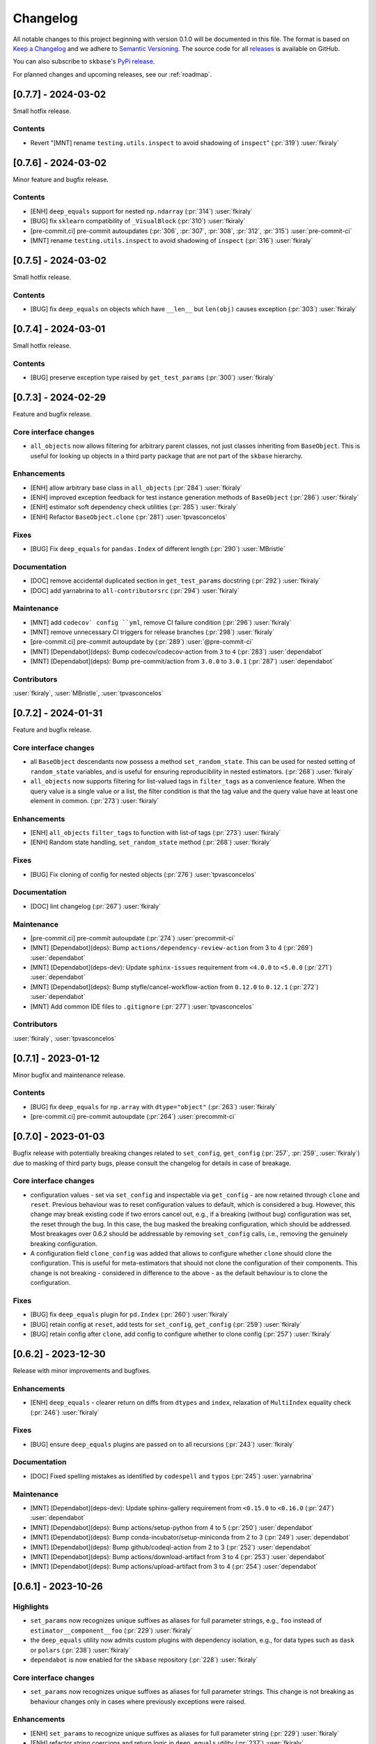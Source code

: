 =========
Changelog
=========

All notable changes to this project beginning with version 0.1.0 will be
documented in this file. The format is based on
`Keep a Changelog <https://keepachangelog.com/en/1.0.0/>`_ and we adhere
to `Semantic Versioning <https://semver.org/spec/v2.0.0.html>`_. The source
code for all `releases <https://github.com/sktime/skbase/releases>`_
is available on GitHub.

You can also subscribe to ``skbase``'s
`PyPi release <https://libraries.io/pypi/scikit-base>`_.

For planned changes and upcoming releases, see our :ref:`roadmap`.

[0.7.7] - 2024-03-02
====================

Small hotfix release.

Contents
--------

* Revert "[MNT] rename ``testing.utils.inspect`` to avoid shadowing of ``inspect``"
  (:pr:`319`) :user:`fkiraly`


[0.7.6] - 2024-03-02
====================

Minor feature and bugfix release.

Contents
--------

* [ENH] ``deep_equals`` support for nested ``np.ndarray`` (:pr:`314`) :user:`fkiraly`
* [BUG] fix ``sklearn`` compatibility of ``_VisualBlock`` (:pr:`310`) :user:`fkiraly`
* [pre-commit.ci] pre-commit autoupdates
  (:pr:`306`, :pr:`307`, :pr:`308`, :pr:`312`, :pr:`315`) :user:`pre-commit-ci`
* [MNT] rename ``testing.utils.inspect`` to avoid shadowing of ``inspect``
  (:pr:`316`) :user:`fkiraly`


[0.7.5] - 2024-03-02
====================

Small hotfix release.

Contents
--------

* [BUG] fix ``deep_equals`` on objects which have ``__len__`` but ``len(obj)``
  causes exception (:pr:`303`) :user:`fkiraly`


[0.7.4] - 2024-03-01
====================

Small hotfix release.

Contents
--------

* [BUG] preserve exception type raised by ``get_test_params``
  (:pr:`300`) :user:`fkiraly`


[0.7.3] - 2024-02-29
====================

Feature and bugfix release.

Core interface changes
----------------------

* ``all_objects`` now allows filtering for arbitrary parent classes, not just classes
  inheriting from ``BaseObject``. This is useful for looking up objects in a third
  party package that are not part of the ``skbase`` hierarchy.


Enhancements
------------

* [ENH] allow arbitrary base class in ``all_objects`` (:pr:`284`) :user:`fkiraly`
* [ENH] improved exception feedback for test instance generation methods
  of ``BaseObject`` (:pr:`286`) :user:`fkiraly`
* [ENH] estimator soft dependency check utilities (:pr:`285`) :user:`fkiraly`
* [ENH] Refactor ``BaseObject.clone`` (:pr:`281`) :user:`tpvasconcelos`

Fixes
-----

* [BUG] Fix ``deep_equals`` for ``pandas.Index`` of different length
  (:pr:`290`) :user:`MBristle`

Documentation
-------------

* [DOC] remove accidental duplicated section in ``get_test_params``
  docstring (:pr:`292`) :user:`fkiraly`
* [DOC] add yarnabrina to ``all-contributorsrc`` (:pr:`294`) :user:`fkiraly`

Maintenance
-----------

* [MNT] add ``codecov` config ``yml``, remove CI failure condition
  (:pr:`296`) :user:`fkiraly`
* [MNT] remove unnecessary CI triggers for release branches (:pr:`298`) :user:`fkiraly`
* [pre-commit.ci] pre-commit autoupdate by (:pr:`289`) :user:`@pre-commit-ci`
* [MNT] [Dependabot](deps): Bump codecov/codecov-action from ``3`` to ``4``
  (:pr:`283`) :user:`dependabot`
* [MNT] [Dependabot](deps): Bump pre-commit/action from ``3.0.0`` to ``3.0.1``
  (:pr:`287`) :user:`dependabot`

Contributors
------------

:user:`fkiraly`,
:user:`MBristle`,
:user:`tpvasconcelos`


[0.7.2] - 2024-01-31
====================

Feature and bugfix release.

Core interface changes
----------------------

* all ``BaseObject`` descendants now possess a method ``set_random_state``.
  This can be used for nested setting of ``random_state`` variables,
  and is useful for ensuring reproducibility in nested estimators.
  (:pr:`268`) :user:`fkiraly`
* ``all_objects`` now supports filtering for list-valued tags in ``filter_tags``
  as a convenience feature.
  When the query value is a single value or a list, the filter condition is
  that the tag value and the query value have at least one element in common.
  (:pr:`273`) :user:`fkiraly`

Enhancements
------------

* [ENH] ``all_objects`` ``filter_tags`` to function with list-of tags
  (:pr:`273`) :user:`fkiraly`
* [ENH] Random state handling, ``set_random_state`` method (:pr:`268`) :user:`fkiraly`

Fixes
-----

* [BUG] Fix cloning of config for nested objects (:pr:`276`) :user:`tpvasconcelos`

Documentation
-------------

* [DOC] lint changelog (:pr:`267`) :user:`fkiraly`

Maintenance
-----------

* [pre-commit.ci] pre-commit autoupdate (:pr:`274`) :user:`precommit-ci`
* [MNT] [Dependabot](deps): Bump ``actions/dependency-review-action`` from 3 to 4
  (:pr:`269`) :user:`dependabot`
* [MNT] [Dependabot](deps-dev): Update ``sphinx-issues`` requirement
  from ``<4.0.0`` to ``<5.0.0`` (:pr:`271`) :user:`dependabot`
* [MNT] [Dependabot](deps): Bump styfle/cancel-workflow-action
  from ``0.12.0`` to ``0.12.1`` (:pr:`272`) :user:`dependabot`
* [MNT] Add common IDE files to ``.gitignore`` (:pr:`277`) :user:`tpvasconcelos`

Contributors
------------
:user:`fkiraly`,
:user:`tpvasconcelos`


[0.7.1] - 2023-01-12
====================

Minor bugfix and maintenance release.

Contents
--------

* [BUG] fix ``deep_equals`` for ``np.array`` with ``dtype="object"``
  (:pr:`263`) :user:`fkiraly`
* [pre-commit.ci] pre-commit autoupdate (:pr:`264`) :user:`precommit-ci`


[0.7.0] - 2023-01-03
====================

Bugfix release with potentially breaking changes related to
``set_config``, ``get_config`` (:pr:`257`, :pr:`259`, :user:`fkiraly`)
due to masking of third party bugs,
please consult the changelog for details in case of breakage.

Core interface changes
----------------------

* configuration values - set via ``set_config`` and inspectable via ``get_config`` -
  are now retained through ``clone`` and ``reset``.
  Previous behaviour was to reset configuration values to default,
  which is considered a bug. However, this change may break existing code
  if two errors cancel out, e.g.,
  if a breaking (without bug) configuration was set, the reset through the bug.
  In this case, the bug masked the breaking configuration, which should be addressed.
  Most breakages over 0.6.2 should be addressable by removing ``set_config`` calls,
  i.e., removing the genuinely breaking configuration.
* A configuration field ``clone_config`` was added that allows to configure
  whether ``clone`` should clone the configuration.
  This is useful for meta-estimators that
  should not clone the configuration of their components.
  This change is not breaking - considered in difference to the above - as
  the default behaviour is to clone the configuration.

Fixes
-----

* [BUG] fix ``deep_equals`` plugin for ``pd.Index`` (:pr:`260`) :user:`fkiraly`
* [BUG] retain config at ``reset``, add tests for ``set_config``, ``get_config``
  (:pr:`259`) :user:`fkiraly`
* [BUG] retain config after ``clone``, add config to configure whether to clone config
  (:pr:`257`) :user:`fkiraly`


[0.6.2] - 2023-12-30
====================

Release with minor improvements and bugfixes.

Enhancements
------------

* [ENH] ``deep_equals`` - clearer return on diffs from ``dtypes`` and ``index``,
  relaxation of ``MultiIndex`` equality check (:pr:`246`) :user:`fkiraly`

Fixes
-----

* [BUG] ensure ``deep_equals`` plugins are passed on to all recursions
  (:pr:`243`) :user:`fkiraly`

Documentation
-------------

* [DOC] Fixed spelling mistakes as identified by ``codespell`` and ``typos``
  (:pr:`245`) :user:`yarnabrina`

Maintenance
-----------

* [MNT] [Dependabot](deps-dev): Update sphinx-gallery requirement
  from ``<0.15.0`` to ``<0.16.0`` (:pr:`247`) :user:`dependabot`
* [MNT] [Dependabot](deps): Bump actions/setup-python from 4 to 5
  (:pr:`250`) :user:`dependabot`
* [MNT] [Dependabot](deps): Bump conda-incubator/setup-miniconda from 2 to 3
  (:pr:`249`) :user:`dependabot`
* [MNT] [Dependabot](deps): Bump github/codeql-action from 2 to 3
  (:pr:`252`) :user:`dependabot`
* [MNT] [Dependabot](deps): Bump actions/download-artifact from 3 to 4
  (:pr:`253`) :user:`dependabot`
* [MNT] [Dependabot](deps): Bump actions/upload-artifact from 3 to 4
  (:pr:`254`) :user:`dependabot`


[0.6.1] - 2023-10-26
====================

Highlights
----------

* ``set_params`` now recognizes unique suffixes as aliases
  for full parameter strings, e.g., ``foo`` instead of
  ``estimator__component__foo`` (:pr:`229`) :user:`fkiraly`
* the ``deep_equals`` utility now admits custom plugins with dependency
  isolation, e.g., for data types such as ``dask`` or ``polars``
  (:pr:`238`) :user:`fkiraly`
* ``dependabot`` is now enabled for the ``skbase`` repository
  (:pr:`228`) :user:`fkiraly`


Core interface changes
----------------------

* ``set_params`` now recognizes unique suffixes as aliases
  for full parameter strings. This change is not breaking as behaviour
  changes only in cases where previously exceptions were raised.

Enhancements
------------

* [ENH] ``set_params`` to recognize unique suffixes as aliases
  for full parameter string (:pr:`229`) :user:`fkiraly`
* [ENH] refactor string coercions and return logic in ``deep_equals`` utility
  (:pr:`237`) :user:`fkiraly`
* [ENH] improved ``deep_equals`` utility - plugins for custom types
  (:pr:`238`) :user:`fkiraly`
* [ENH] informative failure message in
  ``test_get_package_metadata_returns_expected_results`` (:pr:`239`) :user:`fkiraly`

Maintenance
-----------

* [MNT] activate ``dependabot`` for version updates and maintenance
  (:pr:`228`) :user:`fkiraly`
* [MNT] [Dependabot](deps): Bump actions/upload-artifact from 2 to 3
  (:pr:`230`) :user:`dependabot`
* [MNT] [Dependabot](deps): Bump actions/dependency-review-action from 1 to 3
  (:pr:`231`) :user:`dependabot`
* [MNT] [Dependabot](deps): Bump actions/checkout from 3 to 4
  (:pr:`232`) :user:`dependabot`
* [MNT] [Dependabot](deps): Bump actions/download-artifact from 2 to 3
  (:pr:`233`) :user:`dependabot`
* [MNT] [Dependabot](deps): Bump styfle/cancel-workflow-action from 0.9.1 to 0.12.0
  (:pr:`234`) :user:`dependabot`

Fixes
-----

* [BUG] correct parameter name in ``TestAllObjects`` ``all_objects`` call
  (:pr:`236`) :user:`fkiraly`


[0.6.0] - 2023-10-05
====================

Maintenance release at python 3.12 release.

Adds support for python 3.12.

Dependency changes
------------------

* ``skbase`` now supports python 3.12.

Deprecations and removals
-------------------------

* the ``deep_equals`` utility has moved to ``skbase.utils.deep_equals``.
  The old location in ``skbase.testing.utils.deep_equals`` has now been removed.

Contents
--------

* [MNT] address deprecation of ``load_module`` in ``python 3.12``
  (:pr:`190`) :user:`fkiraly`
* [MNT] simplify test CI and remove ``conda`` (:pr:`224`) :user:`fkiraly`
* [MNT] update dependency versions in ``doc`` dependency set and set upper bounds
  (:pr:`226`, :pr:`227`) :user:`fkiraly`
* [MNT] update ``python`` version to 3.12 (:pr:`221`) :user:`fkiraly`
* [MNT] 0.6.0 deprecation actions (:pr:`225`) :user:`fkiraly`


[0.5.2] - 2023-10-03
====================

Release with minor improvements.

* [ENH] move tests for dependency checks and ``deep_equals``
  to ``utils`` module (:pr:`217`) :user:`fkiraly`
* [ENH] meta-object mixins (:pr:`216`) :user:`fkiraly`
* [DOC] update ``sktime`` links (:pr:`219`) :user:`fkiraly`


[0.5.1] - 2023-08-14
====================

Release with minor improvements and bugfixes.

Enhancements
------------

* [ENH] remove ``sklearn`` dependency in ``test_get_params`` (:pr:`212`) :user:`fkiraly`

Documentation
-------------

* [DOC] landing page updates (:pr:`188`) :user:`fkiraly`

Maintenance
-----------

* [MNT] separate windows CI element from unix based CI (:pr:`209`) :user:`fkiraly`
* [MNT] convert ``black`` ``extend-exclude`` parameter to single string
  (:pr:`207`) :user:`fkiraly`
* [MNT] update ``__init__`` version (:pr:`210`) :user:`fkiraly`
* [MNT] fix linting issue from newest pre-commit versions (:pr:`211`) :user:`fkiraly`

Fixes
-----

* [BUG] fix for ``get_fitted_params`` in ``_HeterogenousMetaEstimator``
  (:pr:`191`) :user:`fkiraly`


[0.5.0] - 2023-06-21
====================

Maintenance release at python 3.7 end-of-life.

Removes support for python 3.7.


[0.4.6] - 2023-06-16
====================

Bugfix release:

* [BUG] fix clone for nested sklearn estimators (:pr:`195`)
  :user:`fkiraly`, :user:`hazrulakmal`
* [BUG] fix faulty ``suppress_import_stdout`` in ``all_objects`` (:pr:`193`)
  :user:`fkiraly`


[0.4.5] - 2023-05-14
====================

Dummy release for ``aarch64`` support on ``conda`` (added in recipe there).


[0.4.4] - 2023-05-13
====================

Regular maintenance release.

Deprecations and removals
-------------------------

The ``deep_equals`` utility has moved to ``skbase.utils.deep_equals``.
The old location in ``skbase.testing.utils.deep_equals`` will be removed in
``skbase`` 0.6.0, until then it can still be imported from there, with a warning.

Maintenance
-----------

* [MNT] move ``deep_equals`` and dependency checkers from testing to utilities
  to remove accidental coupling to ``pytest`` (:pr:`178`)
  :user:`fkiraly`, :user:`yarnabrina`
* [MNT] test for isolation of developer dependencies,
  and basic ``pytest``-less test for ``BaseObject`` (:pr:`179`, :pr:`183`)
  :user:`fkiraly`

Contributors
------------
:user:`fkiraly`,
:user:`yarnabrina`


[0.4.3] - 2023-05-04
====================

Hotfix for accidental import of ``pytest`` through ``BaseObject.clone``,
including test for ``pytest`` dependency isolation.

Contents
--------

* [BUG] turn off check in ``BaseObject.clone`` (:pr:`176`) :user:`fkiraly`
* [MNT] test for isolation of developer dependencies,
  and basic ``pytest``-less test for ``BaseObject`` (:pr:`179`) :user:`fkiraly`
* [DOC] fix some broken doc links, linting (:pr:`175`) :user:`fkiraly`


[0.4.2] - 2023-05-02
====================

Maintenance update that cleans up dependencies.

Notably, ``scikit-base`` no longer has any core dependencies.

This is as per usage intention as a base module,
therefore this removal is not accompanied by deprecation.

Dependency changes
------------------

* ``scikit-learn``, ``typing-extensions``, and ``pytest`` are no longer
  core dependencies.
  ``pytest`` remains a dependency in ``dev`` and ``test`` dependency sets.
* ``scikit-learn`` is now part of the ``dev`` and ``test`` dependency sets,
  as it is required to test compatibility with ``scikit-learn``
* a dependency conflict has been resolved in the ``docs`` dependency set for
  the docs build,
  by pinning versions

Maintenance
-----------

* [MNT] remove dependency on ``typing-extensions`` (:pr:`167`) :user:`fkiraly`
* [MNT] remove dependency on ``pytest`` (:pr:`168`) :user:`fkiraly`
* [MNT] remove dependency on ``scikit-learn`` (:pr:`171`) :user:`fkiraly`
* [MNT] add ``scikit-learn`` to ``test`` dependency set (:pr:`172`) :user:`fkiraly`
* [MNT] remove ``fail-fast`` flag in CI (:pr:`169`) :user:`fkiraly`
* [MNT] resolve dependency conflict in ``docs`` dependency
  set (:pr:`173`) :user:`fkiraly`


[0.4.1] - 2023-04-26
====================

Small bugfix patch for pydata 2023 Seattle notebooks.

Fixes
-----

* [BUG] fix html display for meta-objects (:pr:`160`) :user:`fkiraly`
* [BUG] Fix ``all_objects`` lookup, broken tag filter (:pr:`161`) :user:`fkiraly`


[0.4.0] - 2023-04-25
====================

Highlights
----------

- classes for heterogeneous collections aka meta-objects: ``BaseMetaObject`` and
  ``BaseMetaEstimator``, based on ``sklearn`` and ``sktime`` (:pr:`107`, :pr:`155`)
- ``skbase`` native ``get_params`` and ``get_fitted_params`` interface, both with
  ``deep`` argument (:pr:`115`, :pr:`117`) :user:`fkiraly`
- tag and config manager for objects, with ``get_tag``, ``set_tag``, ``get_config``,
  ``set_config``, etc (:pr:`138`, :pr:`140`, :pr:`155`) :user:`fkiraly`
- ``sklearn`` style pretty printing, configurable via
  tags (:pr:`156`) :user:`fkiraly`, :user:`RNKuhns`

Enhancements
------------

* [ENH] Update meta classes and add unit tests (:pr:`107`) :user:`RNKuhns`
* [ENH] ``skbase`` native ``get_params`` (:pr:`115`) :user:`fkiraly`
* [ENH] ensure that ``all_objects`` always
  returns (class name/class) pairs (:pr:`115`) :user:`fkiraly`
* [ENH] Initial type and named object validator code (:pr:`122`) :user:`RNKuhns`
* [ENH] ``deep`` argument for ``get_fitted_params`` (:pr:`117`) :user:`fkiraly`
* [ENH] Improve ``skbase.utils`` module structure (:pr:`126`) :user:`RNKuhns`
* [ENH] Add ``object_type`` param to named object check (:pr:`136`) :user:`RNKuhns`
* [ENH] tag manager mixin (:pr:`138`) :user:`fkiraly`
* [ENH] sync ``TestAllObjects`` with ``sktime`` (:pr:`139`) :user:`fkiraly`
* [ENH] object config interface (:pr:`140`) :user:`fkiraly`
* [ENH] tag logic mixin for meta-estimators (:pr:`155`) :user:`fkiraly`
* [ENH] ``sklearn`` style pretty printing (:pr:`156`) :user:`fkiraly`, :user:`RNKuhns`

Fixes
-----

* [BUG] fix faulty ``BaseObject.__eq__`` and ``deep_equals`` if an attribute
  or nested structure contains ``np.nan`` (:pr:`111`) :user:`fkiraly`
* [BUG] Fix type error bug (:pr:`130`) :user:`RNKuhns`
* [BUG] fix unreported return type bug
  of ``BaseFixtureGenerator.is_excluded`` (:pr:`142`) :user:`fkiraly`

Documentation
-------------

* [DOC] Update installation guide to build ``skbase`` in
  a virtual env (:pr:`157`) :user:`achieveordie`
* [DOC] fix odd author formatting on pypi (:pr:`157`) :user:`fkiraly`

Maintenance
-----------

* [MNT] Create Issue and PR Templates (:pr:`157`) :user:`RNKuhns`
* [MNT] Update pydocstyle in pre-commit config (:pr:`108`) :user:`RNKuhns`
* [MNT] Handle updates to pre-commit linters (:pr:`120`) :user:`RNKuhns`
* [MNT] numpy as a soft dependency (:pr:`121`) :user:`RNKuhns`
* [MNT] Add stacklevel to ``warnings.warn`` calls (:pr:`137`) :user:`RNKuhns`
* [MNT] Add vs code settings and auto generated api area
  to ``.gitignore`` (:pr:`143`) :user:`RNKuhns`
* [MNT] Update slack to point to ``skbase`` workspace (:pr:`148`) :user:`RNKuhns`

Contributors
------------
:user:`achieveordie`,
:user:`fkiraly`,
:user:`rnkuhns`


[0.3.0] - 2023-01-08
====================

Highlights
----------

- Reorganized package functionality into submodules focused on specific
  functionality (:pr:`78`):

  - ``skbase.base`` for ``BaseObject``, ``BaseEstimator`` and other base classes
  - ``skbase.testing`` for functionality to test ``BaseObject``-s
  - ``skbase.lookup`` for retrieving metadata and all ``BaseObject``-s from a package
  - ``skbase.validate`` for comparing and validating ``BaseObject``-s

- Expanded test coverage of ``skbase.base`` and ``skbase.lookup`` modules and
  ``skbase`` exceptions (:pr:`62`, :pr:`80`, :pr:`91`) :user:`rnkuhns`
- Add equality dunder to ``BaseObject`` to allow ``BaseObject``-s to be compared based
  on parameter equality (:pr:`86`) :user:`fkiraly`
- Add ``sktime``-like interface for retrieving fitted parameters to ``BaseEstimator``
  (:pr:`87`) :user:`fkiraly`

Enhancements
------------

- Reorganized package functionality into submodules focused on specific
  functionality (:pr:`78`) :user:`rnkuhns`
- Add equality dunder to ``BaseObject`` to allow ``BaseObject``-s to be compared based
  on parameter equality (:pr:`86`) :user:`fkiraly`
- Add ``sktime``-like interface for retrieving fitted parameters to ``BaseEstimator``
  (:pr:`87`) :user:`fkiraly`
- Rename ``QuickTester.run_tests`` parameter ``return_exceptions`` to
  ``raise_exceptions`` (:pr:`95`) :user:`fkiraly`

Fixes
-----

- Fix all_objects retrieval functionality (:pr:`69`) :user:`fkiraly`
- Fix issues identified by CodeQL scanning (:pr:`79`) :user:`rnkuhns`

Documentation
-------------

- Switch from use of ``sphinx-panels`` to ``sphinx-design`` (:pr:`93`) :user:`rnkuhns`
- Updated installation instructions, added release instructions and made
  other minor documentation improvements  (:pr:`100`) :user:`rnkuhns`

Maintenance
-----------

- Updated Github Action versions (:pr:`60`) :user:`rnkuhns`
- Migrate from use of lgtm.com to CodeQL scanning built-in to Github (:pr:`68`)
- Update config files and remove use of setup.py (:pr:`75`) :user:`rnkuhns`
- Add support for Python 3.11 (:pr:`77`) :user:`rnkuhns`
- Update ``sklearn``s version upper bounds to ``<1.3`` (:pr:`89`) :user:`fkiraly`


Contributors
------------
:user:`fkiraly`,
:user:`rnkuhns`


[0.2.0] - 2022-09-09
====================

This release is a maintenance release to change the name of the package
from ``baseobject`` to ``skbase``.

Highlights
----------

- The package name was changed to ``skbase`` (:pr:`46`, :pr:`47`) :user:`fkiraly`

[0.1.0] - 2022-09-08
====================

Highlights
----------

- Refactored code for ``BaseObject`` and related interfaces from ``sktime`` into its
  own package :user:`fkiraly`, :user:`rnkuhns`
- Setup initial continuous integration routines :user:`rnkuhns`
- Setup initial documentation :user:`rnkuhns`
- Setup initial deployment workflow :user:`fkiraly`
